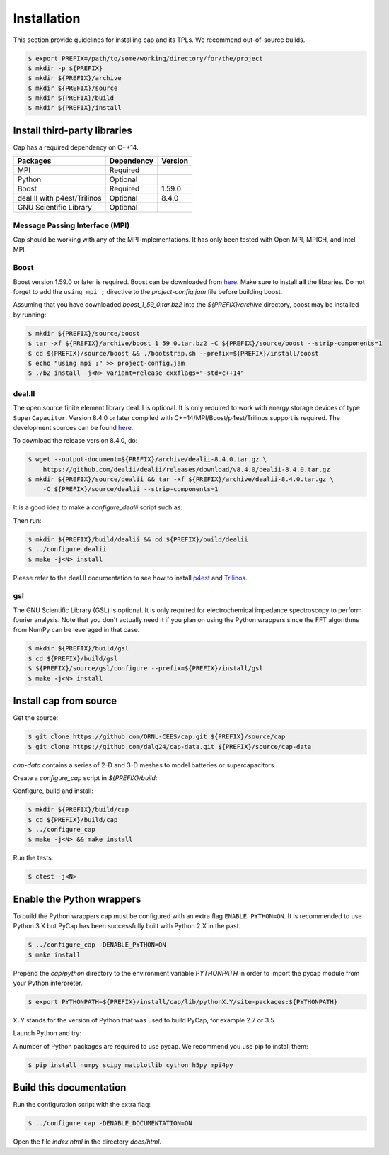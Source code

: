 .. _installation:

Installation
============

This section provide guidelines for installing cap and its TPLs.
We recommend out-of-source builds.

.. code::

    $ export PREFIX=/path/to/some/working/directory/for/the/project
    $ mkdir -p ${PREFIX}
    $ mkdir ${PREFIX}/archive
    $ mkdir ${PREFIX}/source
    $ mkdir ${PREFIX}/build
    $ mkdir ${PREFIX}/install


Install third-party libraries
-----------------------------

Cap has a required dependency on C++14.

+-----------------------------+------------+---------+
| Packages                    | Dependency | Version |
+=============================+============+=========+
| MPI                         | Required   |         |
+-----------------------------+------------+---------+
| Python                      | Optional   |         |
+-----------------------------+------------+---------+
| Boost                       | Required   | 1.59.0  |
+-----------------------------+------------+---------+
| deal.II with p4est/Trilinos | Optional   | 8.4.0   |
+-----------------------------+------------+---------+
| GNU Scientific Library      | Optional   |         |
+-----------------------------+------------+---------+

Message Passing Interface (MPI)
^^^^^^^^^^^^^^^^^^^^^^^^^^^^^^^
Cap should be working with any of the MPI implementations. It has only been
tested with Open MPI, MPICH, and Intel MPI.

Boost
^^^^^
Boost version 1.59.0 or later is required.
Boost can be downloaded from `here <http://www.boost.org/users/download>`_.
Make sure to install **all** the libraries.
Do not forget to add the ``using mpi ;`` directive to the
`project-config.jam` file before building boost.

Assuming that you have downloaded `boost_1_59_0.tar.bz2` into the
`${PREFIX}/archive` directory, boost may be installed by running:

.. code::

    $ mkdir ${PREFIX}/source/boost
    $ tar -xf ${PREFIX}/archive/boost_1_59_0.tar.bz2 -C ${PREFIX}/source/boost --strip-components=1
    $ cd ${PREFIX}/source/boost && ./bootstrap.sh --prefix=${PREFIX}/install/boost
    $ echo "using mpi ;" >> project-config.jam
    $ ./b2 install -j<N> variant=release cxxflags="-std=c++14"

deal.II
^^^^^^^

The open source finite element library deal.II is optional.
It is only required to work with energy storage devices of type ``SuperCapacitor``.
Version 8.4.0 or later compiled with C++14/MPI/Boost/p4est/Trilinos support is required.
The development sources can be found `here <https://github.com/dealii/dealii>`_.

To download the release version 8.4.0, do:

.. code::

    $ wget --output-document=${PREFIX}/archive/dealii-8.4.0.tar.gz \
        https://github.com/dealii/dealii/releases/download/v8.4.0/dealii-8.4.0.tar.gz
    $ mkdir ${PREFIX}/source/dealii && tar -xf ${PREFIX}/archive/dealii-8.4.0.tar.gz \
        -C ${PREFIX}/source/dealii --strip-components=1

It is a good idea to make a `configure_dealii` script such as:

.. code-block:: bash
    :linenos:

    EXTRA_ARGS=$@

    cmake                                                \
        -D CMAKE_INSTALL_PREFIX=${PREFIX}/install/dealii \
        -D CMAKE_BUILD_TYPE=Release                      \
        -D DEAL_II_WITH_CXX14=ON                         \
        -D DEAL_II_WITH_MPI=ON                           \
        -D BOOST_DIR=${PREFIX}/install/boost             \
        -D P4EST_DIR=${PREFIX}/install/p4est             \
        -D TRILINOS_DIR=${PREFIX}/install/trilinos       \
        $EXTRA_ARGS                                      \ 
        ${PREFIX}/source/dealii

Then run:

.. code::

    $ mkdir ${PREFIX}/build/dealii && cd ${PREFIX}/build/dealii
    $ ../configure_dealii
    $ make -j<N> install

Please refer to the deal.II documentation to see how to install
`p4est <https://dealii.org/developer/external-libs/p4est.html>`_ and
`Trilinos <https://dealii.org/developer/external-libs/trilinos.html>`_.

gsl
^^^
The GNU Scientific Library (GSL) is optional.
It is only required for electrochemical impedance spectroscopy to perform
fourier analysis. Note that you don't actually need it if you plan on using
the Python wrappers since the FFT algorithms from NumPy can be leveraged in
that case.

.. code::

    $ mkdir ${PREFIX}/build/gsl
    $ cd ${PREFIX}/build/gsl
    $ ${PREFIX}/source/gsl/configure --prefix=${PREFIX}/install/gsl
    $ make -j<N> install


Install cap from source
-----------------------
Get the source:

.. code::

    $ git clone https://github.com/ORNL-CEES/cap.git ${PREFIX}/source/cap
    $ git clone https://github.com/dalg24/cap-data.git ${PREFIX}/source/cap-data

`cap-data` contains a series of 2-D and 3-D meshes to model batteries or supercapacitors.

Create a `configure_cap` script in `${PREFIX}/build`:

.. code-block:: bash
    :linenos:

    EXTRA_ARGS=$@

    cmake \
        -D CMAKE_INSTALL_PREFIX=${PREFIX}/install/cap \
        -D BOOST_DIR=${PREFIX}/install/boost \
        -D ENABLE_DEAL_II=ON \
        -D DEAL_II_DIR=${PREFIX}/install/dealii \
        -D CAP_DATA_DIR=${PREFIX}/source/cap-data \
        $EXTRA_ARGS \ 
        ${PREFIX}/source/cap

Configure, build and install:

.. code::

    $ mkdir ${PREFIX}/build/cap
    $ cd ${PREFIX}/build/cap
    $ ../configure_cap
    $ make -j<N> && make install


Run the tests:

.. code::

    $ ctest -j<N>


Enable the Python wrappers
--------------------------

To build the Python wrappers cap must be configured with an extra flag
``ENABLE_PYTHON=ON``. It is recommended to use Python 3.X but PyCap has
been successfully built with Python 2.X in the past.

.. code::

    $ ../configure_cap -DENABLE_PYTHON=ON
    $ make install

Prepend the `cap/python` directory to the environment variable `PYTHONPATH`
in order to import the pycap module from your Python interpreter.

.. code::

    $ export PYTHONPATH=${PREFIX}/install/cap/lib/pythonX.Y/site-packages:${PYTHONPATH}

``X.Y`` stands for the version of Python that was used to build PyCap, 
for example 2.7 or 3.5.

Launch Python and try:

.. testcode::

    >>> import pycap
    >>> help(pycap)

A number of Python packages are required to use pycap. We recommend you use
pip to install them:

.. code::

    $ pip install numpy scipy matplotlib cython h5py mpi4py


Build this documentation
------------------------

Run the configuration script with the extra flag:

.. code::

    $ ../configure_cap -DENABLE_DOCUMENTATION=ON

Open the file `index.html` in the directory `docs/html`.

